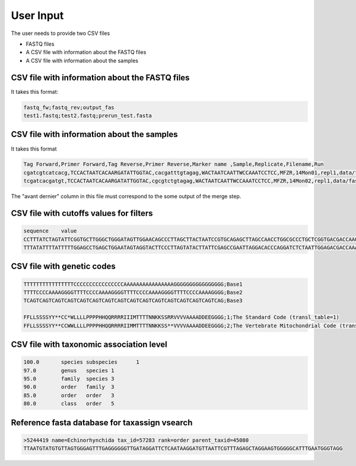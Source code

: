 User Input
===================================

The user needs to provide two CSV files

- FASTQ files
- A CSV file with information about the FASTQ files
- A CSV file with information about the samples

CSV file with information about the FASTQ files
----------------------------------------------------

It takes this format:

.. code-block:: bash

    fastq_fw;fastq_rev;output_fas
    test1.fastq;test2.fastq;prerun_test.fasta

CSV file with information about the samples
----------------------------------------------------

It takes this format

.. code-block:: bash

    Tag Forward,Primer Forward,Tag Reverse,Primer Reverse,Marker name ,Sample,Replicate,Filename,Run
    cgatcgtcatcacg,TCCACTAATCACAARGATATTGGTAC,cacgatttgtagag,WACTAATCAATTWCCAAATCCTCC,MFZR,14Mon01,repl1,data/fastq_merged_fasta/prerun_MFZR_repl1.fasta,prerun
    tcgatcacgatgt,TCCACTAATCACAARGATATTGGTAC,cgcgtctgtagag,WACTAATCAATTWCCAAATCCTCC,MFZR,14Mon02,repl1,data/fastq_merged_fasta/prerun_MFZR_repl1.fasta,prerun

The "avant dernier" column in this file must correspond to the some output of the merge step.

CSV file with cutoffs values for filters
----------------------------------------------------

.. code-block:: bash

    sequence	value
    CCTTTATCTAGTATTCGGTGCTTGGGCTGGGATAGTTGGAACAGCCCTTAGCTTACTAATCCGTGCAGAGCTTAGCCAACCTGGCGCCCTGCTCGGTGACGACCAAGTTTACAACGTGATCGTAACAGCTCATGCTTTCGTAATAATCTTCTTTATAGTAATGCCAATTATGATT	0.002
    TTTATATTTTATTTTTGGAGCCTGAGCTGGAATAGTAGGTACTTCCCTTAGTATACTTATTCGAGCCGAATTAGGACACCCAGGATCTCTAATTGGAGACGACCAAATTTATAATGTAATTGTTACTGCTCATGCTTTTGTAATAATTTTTTTTATAGTTATACCAATTATAATT	0.003

CSV file with genetic codes
---------------------------------------------------

.. code-block:: bash

    TTTTTTTTTTTTTTTTCCCCCCCCCCCCCCCCAAAAAAAAAAAAAAAAGGGGGGGGGGGGGGGG;Base1
    TTTTCCCCAAAAGGGGTTTTCCCCAAAAGGGGTTTTCCCCAAAAGGGGTTTTCCCCAAAAGGGG;Base2
    TCAGTCAGTCAGTCAGTCAGTCAGTCAGTCAGTCAGTCAGTCAGTCAGTCAGTCAGTCAGTCAG;Base3

    FFLLSSSSYY**CC*WLLLLPPPPHHQQRRRRIIIMTTTTNNKKSSRRVVVVAAAADDEEGGGG;1;The Standard Code (transl_table=1)
    FFLLSSSSYY**CCWWLLLLPPPPHHQQRRRRIIMMTTTTNNKKSS**VVVVAAAADDEEGGGG;2;The Vertebrate Mitochondrial Code (transl_table=2)

CSV file with taxonomic association level
---------------------------------------------------

.. code-block:: bash

    100.0	species	subspecies	1
    97.0	genus	species	1
    95.0	family	species	3
    90.0	order	family	3
    85.0	order	order	3
    80.0	class	order	5

Reference fasta database for taxassign vsearch
---------------------------------------------------

.. code-block:: bash

    >5244419 name=Echinorhynchida tax_id=57283 rank=order parent_taxid=45080
    TTAATGTATGTGTTAGTGGGAGTTTGAGGGGGGTTGATAGGATTCTCAATAAGGATGTTAATTCGTTTAGAGCTAGGAAGTGGGGGCATTTGAATGGGTAGG

